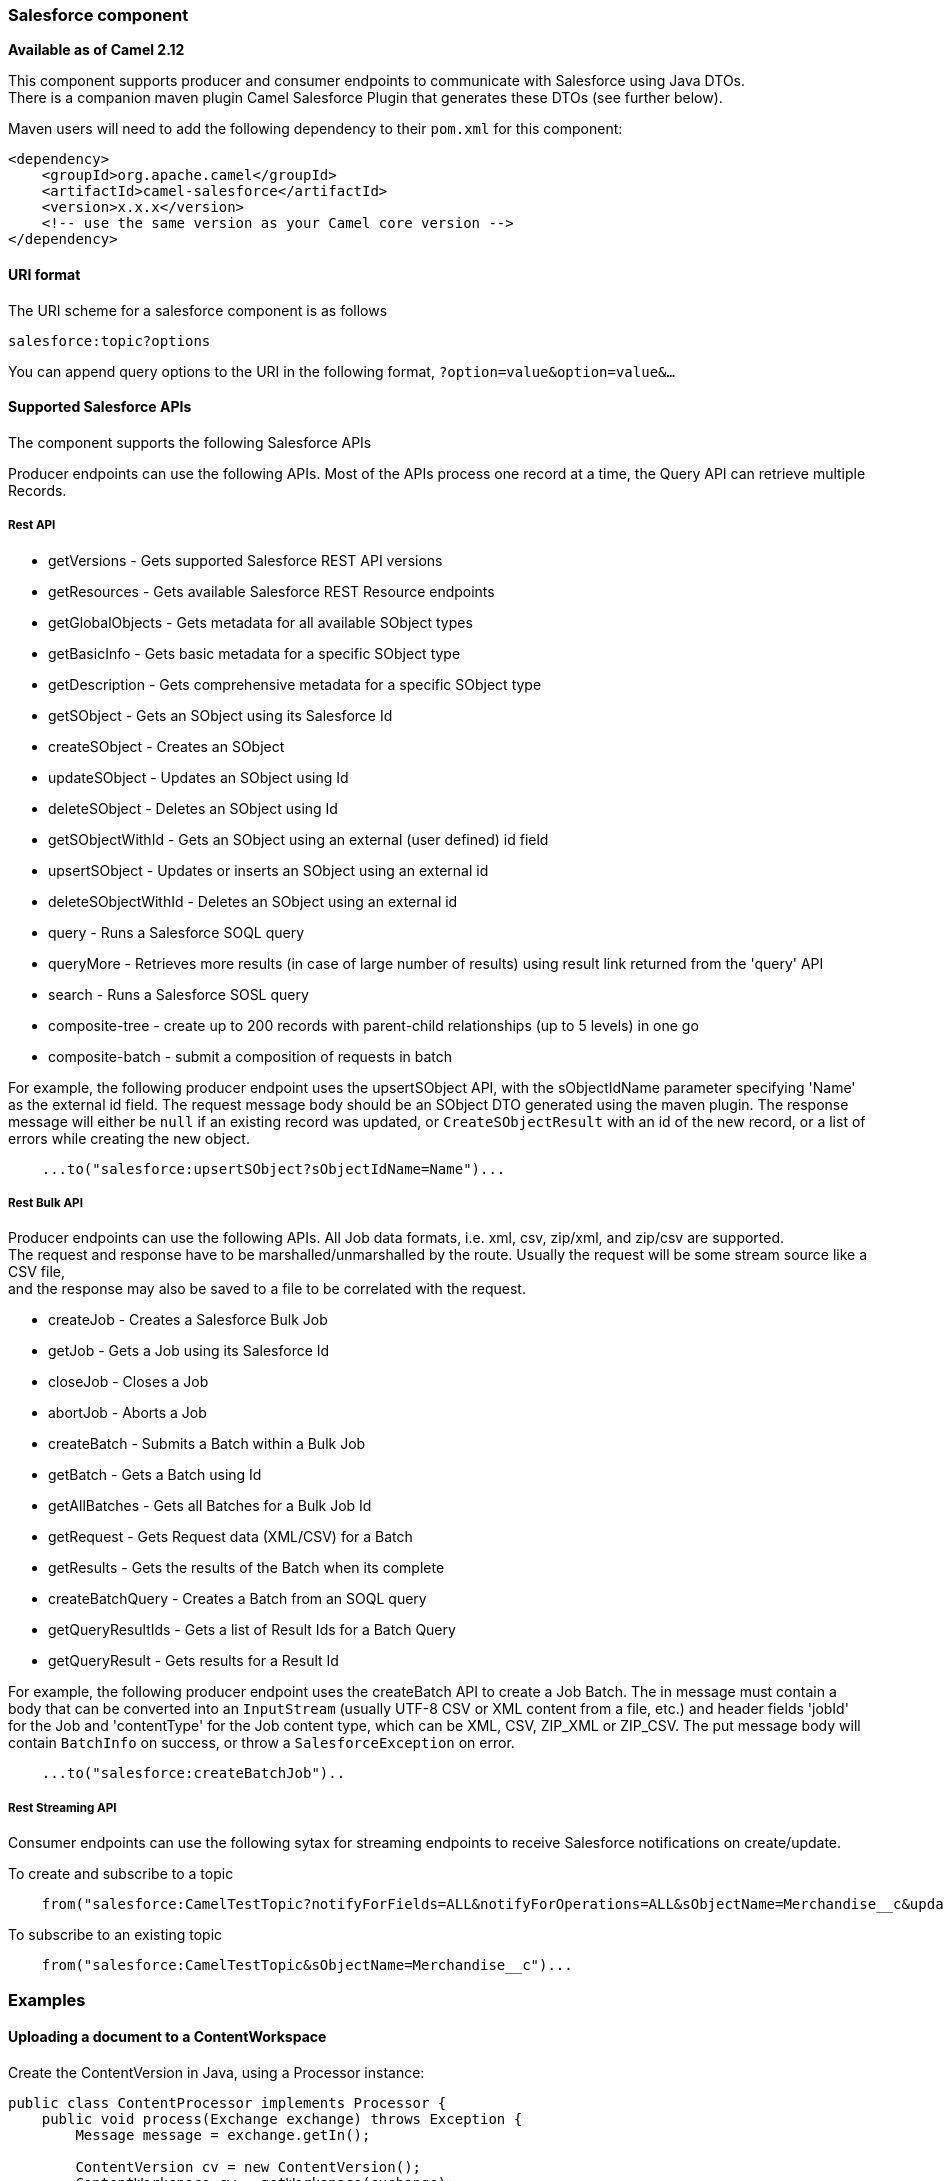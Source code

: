 [[Salesforce-Salesforcecomponent]]
Salesforce component
~~~~~~~~~~~~~~~~~~~~

*Available as of Camel 2.12*

This component supports producer and consumer endpoints to communicate
with Salesforce using Java DTOs.  +
 There is a companion maven plugin Camel Salesforce Plugin that
generates these DTOs (see further below).

Maven users will need to add the following dependency to their `pom.xml`
for this component:

[source,xml]
------------------------------------------------------------
<dependency>
    <groupId>org.apache.camel</groupId>
    <artifactId>camel-salesforce</artifactId>
    <version>x.x.x</version>
    <!-- use the same version as your Camel core version -->
</dependency>
------------------------------------------------------------

[[Salesforce-URIformat]]
URI format
^^^^^^^^^^

The URI scheme for a salesforce component is as follows

[source,java]
------------------------
salesforce:topic?options
------------------------

You can append query options to the URI in the following format,
`?option=value&option=value&...`

[[Salesforce-SupportedSalesforceAPIs]]
Supported Salesforce APIs
^^^^^^^^^^^^^^^^^^^^^^^^^

The component supports the following Salesforce APIs

Producer endpoints can use the following APIs. Most of the APIs process
one record at a time, the Query API can retrieve multiple Records.

[[Salesforce-RestAPI]]
Rest API
++++++++

* getVersions - Gets supported Salesforce REST API versions
* getResources - Gets available Salesforce REST Resource endpoints
* getGlobalObjects - Gets metadata for all available SObject types
* getBasicInfo - Gets basic metadata for a specific SObject type
* getDescription - Gets comprehensive metadata for a specific SObject
type
* getSObject - Gets an SObject using its Salesforce Id
* createSObject - Creates an SObject
* updateSObject - Updates an SObject using Id
* deleteSObject - Deletes an SObject using Id
* getSObjectWithId - Gets an SObject using an external (user defined) id
field
* upsertSObject - Updates or inserts an SObject using an external id
* deleteSObjectWithId - Deletes an SObject using an external id
* query - Runs a Salesforce SOQL query
* queryMore - Retrieves more results (in case of large number of
results) using result link returned from the 'query' API
* search - Runs a Salesforce SOSL query
* composite-tree - create up to 200 records with parent-child relationships (up to 5 levels) in one go
* composite-batch - submit a composition of requests in batch

For example, the following producer endpoint uses the upsertSObject API,
with the sObjectIdName parameter specifying 'Name' as the external id
field. 
The request message body should be an SObject DTO generated using the
maven plugin.  
The response message will either be `null` if an existing record was
updated, or `CreateSObjectResult` with an id of the new record, or a
list of errors while creating the new object.

[source,java]
-----------------------------------------------------------
    ...to("salesforce:upsertSObject?sObjectIdName=Name")...
-----------------------------------------------------------

[[Salesforce-RestBulkAPI]]
Rest Bulk API
+++++++++++++

Producer endpoints can use the following APIs. All Job data formats,
i.e. xml, csv, zip/xml, and zip/csv are supported.  +
 The request and response have to be marshalled/unmarshalled by the
route. Usually the request will be some stream source like a CSV file,
 +
 and the response may also be saved to a file to be correlated with the
request.

* createJob - Creates a Salesforce Bulk Job
* getJob - Gets a Job using its Salesforce Id
* closeJob - Closes a Job
* abortJob - Aborts a Job
* createBatch - Submits a Batch within a Bulk Job
* getBatch - Gets a Batch using Id
* getAllBatches - Gets all Batches for a Bulk Job Id
* getRequest - Gets Request data (XML/CSV) for a Batch
* getResults - Gets the results of the Batch when its complete
* createBatchQuery - Creates a Batch from an SOQL query
* getQueryResultIds - Gets a list of Result Ids for a Batch Query
* getQueryResult - Gets results for a Result Id

For example, the following producer endpoint uses the createBatch API to
create a Job Batch. The in message must contain a body that can be converted into an
`InputStream` (usually UTF-8 CSV or XML content from a file, etc.) and
header fields 'jobId' for the Job and 'contentType' for the Job content
type, which can be XML, CSV, ZIP_XML or ZIP_CSV. The put message body
will contain `BatchInfo` on success, or throw a `SalesforceException` on
error.

[source,java]
----------------------------------------
    ...to("salesforce:createBatchJob")..
----------------------------------------

[[Salesforce-RestStreamingAPI]]
Rest Streaming API
++++++++++++++++++

Consumer endpoints can use the following sytax for streaming endpoints
to receive Salesforce notifications on create/update.

To create and subscribe to a topic

[source,java]
---------------------------------------------------------------------------------------------------------------------------------------------------------------------------------
    from("salesforce:CamelTestTopic?notifyForFields=ALL&notifyForOperations=ALL&sObjectName=Merchandise__c&updateTopic=true&sObjectQuery=SELECT Id, Name FROM Merchandise__c")...
---------------------------------------------------------------------------------------------------------------------------------------------------------------------------------

To subscribe to an existing topic

[source,java]
-------------------------------------------------------------------
    from("salesforce:CamelTestTopic&sObjectName=Merchandise__c")...
-------------------------------------------------------------------

[[Salesforce-Examples]]
Examples
~~~~~~~~

[[Salesforce-UploadingadocumenttoaContentWorkspace]]
Uploading a document to a ContentWorkspace
^^^^^^^^^^^^^^^^^^^^^^^^^^^^^^^^^^^^^^^^^^

Create the ContentVersion in Java, using a Processor instance:

[source,java]
-----------------------------------------------------------------------------------
public class ContentProcessor implements Processor {
    public void process(Exchange exchange) throws Exception {
        Message message = exchange.getIn();

        ContentVersion cv = new ContentVersion();
        ContentWorkspace cw = getWorkspace(exchange);
        cv.setFirstPublishLocationId(cw.getId());
        cv.setTitle("test document");
        cv.setPathOnClient("test_doc.html");
        byte[] document = message.getBody(byte[].class);
        ObjectMapper mapper = new ObjectMapper();
        String enc = mapper.convertValue(document, String.class);
        cv.setVersionDataUrl(enc);
        message.setBody(cv);
    }

    protected ContentWorkspace getWorkSpace(Exchange exchange) {
        // Look up the content workspace somehow, maybe use enrich() to add it to a
        // header that can be extracted here
        ....
    }
} 
-----------------------------------------------------------------------------------

Give the output from the processor to the Salesforce component:

[source,java]
-----------------------------------------------------------------------------------------------------
    from("file:///home/camel/library")
        .to(new ContentProcessor())     // convert bytes from the file into a ContentVersion SObject 
                                        // for the salesforce component
        .to("salesforce:createSObject"); 
-----------------------------------------------------------------------------------------------------

[[Salesforce-CompositeAPI-Tree]]
Using Salesforce Composite API to submit SObject tree
~~~~~~~~~~~~~~~~~~~~~~~~~~~~~~~~~~~~~~~~~~~~~~~~~~~~~

To create up to 200 records including parent-child relationships use `salesforce:composite-tree` operation. This
requires an instance of `org.apache.camel.component.salesforce.api.dto.composite.SObjectTree` in the input 
message and returns the same tree of objects in the output message. The 
`org.apache.camel.component.salesforce.api.dto.AbstractSObjectBase` instances within the tree get updated with
the identifier values (`Id` property) or their corresponding
`org.apache.camel.component.salesforce.api.dto.composite.SObjectNode` is populated with `errors` on failure.

Note that for some records operation can succeed and for some it can fail -- so you need to manually check for errors.

Easiest way to use this functionality is to use the DTOs generated by the `camel-salesforce-maven-plugin`, but you
also have the option of customizing the references that identify the each object in the tree, for instance primary keys
from your database.

Lets look at an example:

[source,java]
-----------------------------------------------------------------------------------------------------
Account account = ...
Contact president = ...
Contact marketing = ...

Account anotherAccount = ...
Contact sales = ...
Asset someAsset = ...

// build the tree
SObjectTree request = new SObjectTree();
request.addObject(account).addChildren(president, marketing);
request.addObject(anotherAccount).addChild(sales).addChild(someAsset);

final SObjectTree response = template.requestBody("salesforce:composite-tree", tree, SObjectTree.class);
final Map<Boolean, List<SObjectNode>> result = response.allNodes()
                                                   .collect(Collectors.groupingBy(SObjectNode::hasErrors));

final List<SObjectNode> withErrors = result.get(true);
final List<SObjectNode> succeeded = result.get(false);

final String firstId = succeeded.get(0).getId();
-----------------------------------------------------------------------------------------------------

[[Salesforce-CompositeAPI-Batch]]
Using Salesforce Composite API to submit multiple requests in a batch
~~~~~~~~~~~~~~~~~~~~~~~~~~~~~~~~~~~~~~~~~~~~~~~~~~~~~~~~~~~~~~~~~~~~~
The Composite API batch operation (`composite-batch`) allows you to accumulate multiple requests in a batch and then
submit them in one go, saving the round trip cost of multiple individual requests. Each response is then received in a
list of responses with the order perserved, so that the n-th requests response is in the n-th place of the response.

NOTE: The results can vary from API to API so the result of the request is given as a `java.lang.Object`. In most cases
the result will be a `java.util.Map` with string keys and values or other `java.util.Map` as value. Requests made in
JSON format hold some type information (i.e. it is known what values are strings and what values are numbers), so in
general those will be more type friendly. Note that the responses will vary between XML and JSON, this is due to the
responses from Salesforce API being different. So be careful if you switch between formats without changing the response
handling code.

Lets look at an example:

[source,java]
-----------------------------------------------------------------------------------------------------
final String acountId = ...
final SObjectBatch batch = new SObjectBatch("38.0");

final Account updates = new Account();
updates.setName("NewName");
batch.addUpdate("Account", accountId, updates);

final Account newAccount = new Account();
newAccount.setName("Account created from Composite batch API");
batch.addCreate(newAccount);

batch.addGet("Account", accountId, "Name", "BillingPostalCode");

batch.addDelete("Account", accountId);

final SObjectBatchResponse response = template.requestBody("salesforce:composite-batch?format=JSON", batch, SObjectBatchResponse.class);

boolean hasErrors = response.hasErrors(); // if any of the requests has resulted in either 4xx or 5xx HTTP status
final List<SObjectBatchResult> results = response.getResults(); // results of three operations sent in batch

final SObjectBatchResult updateResult = results.get(0); // update result
final int updateStatus = updateResult.getStatusCode(); // probably 204
final Object updateResultData = updateResult.getResult(); // probably null

final SObjectBatchResult createResult = results.get(1); // create result
@SuppressWarnings("unchecked")
final Map<String, Object> createData = (Map<String, Object>) createResult.getResult();
final String newAccountId = createData.get("id"); // id of the new account, this is for JSON, for XML it would be createData.get("Result").get("id")

final SObjectBatchResult retrieveResult = results.get(2); // retrieve result
@SuppressWarnings("unchecked")
final Map<String, Object> retrieveData = (Map<String, Object>) retrieveResult.getResult();
final String accountName = retrieveData.get("Name"); // Name of the retrieved account, this is for JSON, for XML it would be createData.get("Account").get("Name")
final String accountBillingPostalCode = retrieveData.get("BillingPostalCode"); // Name of the retrieved account, this is for JSON, for XML it would be createData.get("Account").get("BillingPostalCode")

final SObjectBatchResult deleteResult = results.get(3); // delete result
final int updateStatus = deleteResult.getStatusCode(); // probably 204
final Object updateResultData = deleteResult.getResult(); // probably null

-----------------------------------------------------------------------------------------------------

[[Salesforce-CamelSalesforceMavenPlugin]]
Camel Salesforce Maven Plugin
~~~~~~~~~~~~~~~~~~~~~~~~~~~~~

This Maven plugin generates DTOs for the Camel
link:salesforce.html[Salesforce].

[[Salesforce-Options]]
Options
^^^^^^^







// component options: START
The Salesforce component supports 16 options which are listed below.



{% raw %}
[width="100%",cols="2,1m,7",options="header"]
|=======================================================================
| Name | Java Type | Description
| loginConfig | SalesforceLoginConfig | To use the shared SalesforceLoginConfig as login configuration
| config | SalesforceEndpointConfig | To use the shared SalesforceLoginConfig as configuration
| httpClientProperties | Map | Used for configuring HTTP client properties as key/value pairs
| sslContextParameters | SSLContextParameters | To configure security using SSLContextParameters
| httpProxyHost | String | To configure HTTP proxy host
| httpProxyPort | Integer | To configure HTTP proxy port
| httpProxyUsername | String | To configure HTTP proxy username
| httpProxyPassword | String | To configure HTTP proxy password
| isHttpProxySocks4 | boolean | Enable for Socks4 proxy false by default
| isHttpProxySecure | boolean | Enable for TLS connections true by default
| httpProxyIncludedAddresses | Set | HTTP proxy included addresses
| httpProxyExcludedAddresses | Set | HTTP proxy excluded addresses
| httpProxyAuthUri | String | HTTP proxy authentication URI
| httpProxyRealm | String | HTTP proxy authentication realm
| httpProxyUseDigestAuth | boolean | Use HTTP proxy Digest authentication false by default
| packages | String[] | Package names to scan for DTO classes (multiple packages can be separated by comma).
|=======================================================================
{% endraw %}
// component options: END










// endpoint options: START
The Salesforce component supports 42 endpoint options which are listed below:

{% raw %}
[width="100%",cols="2,1,1m,1m,5",options="header"]
|=======================================================================
| Name | Group | Default | Java Type | Description
| operationName | common |  | OperationName | 
| topicName | common |  | String | 
| apexMethod | common |  | String | APEX method name
| apexQueryParams | common |  | Map | Query params for APEX method
| apexUrl | common |  | String | APEX method URL
| apiVersion | common |  | String | Salesforce API version defaults to SalesforceEndpointConfig.DEFAULT_VERSION
| backoffIncrement | common |  | long | Backoff interval increment for Streaming connection restart attempts for failures beyond CometD auto-reconnect.
| batchId | common |  | String | Bulk API Batch ID
| contentType | common |  | ContentType | Bulk API content type one of XML CSV ZIP_XML ZIP_CSV
| defaultReplayId | common |  | Long | Default replayId setting if no value is found in link initialReplayIdMap
| format | common |  | PayloadFormat | Payload format to use for Salesforce API calls either JSON or XML defaults to JSON
| httpClient | common |  | SalesforceHttpClient | Custom Jetty Http Client to use to connect to Salesforce.
| includeDetails | common |  | Boolean | Include details in Salesforce1 Analytics report defaults to false.
| initialReplayIdMap | common |  | Map | Replay IDs to start from per channel name.
| instanceId | common |  | String | Salesforce1 Analytics report execution instance ID
| jobId | common |  | String | Bulk API Job ID
| maxBackoff | common |  | long | Maximum backoff interval for Streaming connection restart attempts for failures beyond CometD auto-reconnect.
| notifyForFields | common |  | NotifyForFieldsEnum | Notify for fields options are ALL REFERENCED SELECT WHERE
| notifyForOperationCreate | common |  | Boolean | Notify for create operation defaults to false (API version = 29.0)
| notifyForOperationDelete | common |  | Boolean | Notify for delete operation defaults to false (API version = 29.0)
| notifyForOperations | common |  | NotifyForOperationsEnum | Notify for operations options are ALL CREATE EXTENDED UPDATE (API version 29.0)
| notifyForOperationUndelete | common |  | Boolean | Notify for un-delete operation defaults to false (API version = 29.0)
| notifyForOperationUpdate | common |  | Boolean | Notify for update operation defaults to false (API version = 29.0)
| objectMapper | common |  | ObjectMapper | Custom Jackson ObjectMapper to use when serializing/deserializing Salesforce objects.
| reportId | common |  | String | Salesforce1 Analytics report Id
| reportMetadata | common |  | ReportMetadata | Salesforce1 Analytics report metadata for filtering
| resultId | common |  | String | Bulk API Result ID
| sObjectBlobFieldName | common |  | String | SObject blob field name
| sObjectClass | common |  | String | Fully qualified SObject class name usually generated using camel-salesforce-maven-plugin
| sObjectFields | common |  | String | SObject fields to retrieve
| sObjectId | common |  | String | SObject ID if required by API
| sObjectIdName | common |  | String | SObject external ID field name
| sObjectIdValue | common |  | String | SObject external ID field value
| sObjectName | common |  | String | SObject name if required or supported by API
| sObjectQuery | common |  | String | Salesforce SOQL query string
| sObjectSearch | common |  | String | Salesforce SOSL search string
| updateTopic | common | false | boolean | Whether to update an existing Push Topic when using the Streaming API defaults to false
| bridgeErrorHandler | consumer | false | boolean | Allows for bridging the consumer to the Camel routing Error Handler which mean any exceptions occurred while the consumer is trying to pickup incoming messages or the likes will now be processed as a message and handled by the routing Error Handler. By default the consumer will use the org.apache.camel.spi.ExceptionHandler to deal with exceptions that will be logged at WARN/ERROR level and ignored.
| replayId | consumer |  | Long | The replayId value to use when subscribing
| exceptionHandler | consumer (advanced) |  | ExceptionHandler | To let the consumer use a custom ExceptionHandler. Notice if the option bridgeErrorHandler is enabled then this options is not in use. By default the consumer will deal with exceptions that will be logged at WARN/ERROR level and ignored.
| exchangePattern | consumer (advanced) |  | ExchangePattern | Sets the exchange pattern when the consumer creates an exchange.
| synchronous | advanced | false | boolean | Sets whether synchronous processing should be strictly used or Camel is allowed to use asynchronous processing (if supported).
|=======================================================================
{% endraw %}
// endpoint options: END




For obvious security reasons it is recommended that the clientId,
clientSecret, userName and password fields be not set in the pom.xml.  
The plugin should be configured for the rest of the properties, and can
be executed using the following command:

[source,java]
---------------------------------------------------------------------------------------------------------------------------------
mvn camel-salesforce:generate -DcamelSalesforce.clientId=<clientid> -DcamelSalesforce.clientSecret=<clientsecret> \
    -DcamelSalesforce.userName=<username> -DcamelSalesforce.password=<password>
---------------------------------------------------------------------------------------------------------------------------------

The generated DTOs use Jackson and XStream annotations. All Salesforce
field types are supported. Date and time fields are mapped to Joda
DateTime, and picklist fields are mapped to generated Java Enumerations.

[[Salesforce-SeeAlso]]
See Also
^^^^^^^^

* link:configuring-camel.html[Configuring Camel]
* link:component.html[Component]
* link:endpoint.html[Endpoint]
* link:getting-started.html[Getting Started]

